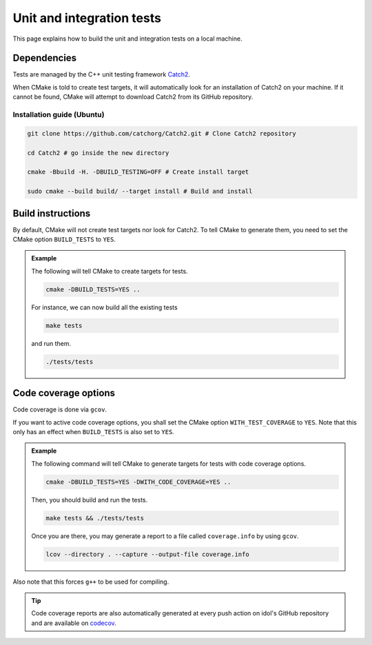 .. _tests:

Unit and integration tests
==========================

This page explains how to build the unit and integration tests on a local machine.

Dependencies
------------

Tests are managed by the C++ unit testing framework `Catch2 <https://github.com/catchorg/Catch2>`_.

When CMake is told to create test targets, it will automatically look for an installation of Catch2 on your
machine. If it cannot be found, CMake will attempt to download Catch2 from its GitHub repository.


Installation guide (Ubuntu)
^^^^^^^^^^^^^^^^^^^^^^^^^^^

.. code-block:: shell

    git clone https://github.com/catchorg/Catch2.git # Clone Catch2 repository

    cd Catch2 # go inside the new directory

    cmake -Bbuild -H. -DBUILD_TESTING=OFF # Create install target

    sudo cmake --build build/ --target install # Build and install


Build instructions
------------------

By default, CMake will not create test targets nor look for Catch2.  To tell CMake to generate them, you
need to set the CMake option ``BUILD_TESTS`` to ``YES``.


.. admonition:: Example

    The following will tell CMake to create targets for tests.

    .. code-block::

        cmake -DBUILD_TESTS=YES ..

    For instance, we can now build all the existing tests

    .. code-block::

        make tests

    and run them.

    .. code-block::

        ./tests/tests

Code coverage options
---------------------

Code coverage is done via ``gcov``.

If you want to active code coverage options, you shall set the CMake option ``WITH_TEST_COVERAGE`` to ``YES``.
Note that this only has an effect when ``BUILD_TESTS`` is also set to ``YES``.

.. admonition:: Example

    The following command will tell CMake to generate targets for tests with code coverage options.

    .. code-block::

        cmake -DBUILD_TESTS=YES -DWITH_CODE_COVERAGE=YES ..

    Then, you should build and run the tests.

    .. code-block::

        make tests && ./tests/tests

    Once you are there, you may generate a report to a file called ``coverage.info`` by using ``gcov``.

    .. code-block::

        lcov --directory . --capture --output-file coverage.info

Also note that this forces ``g++`` to be used for compiling.

.. tip::

    Code coverage reports are also automatically generated at every push action on idol's GitHub repository and
    are available on `codecov <https://app.codecov.io/gh/hlefebvr/idol>`_.
